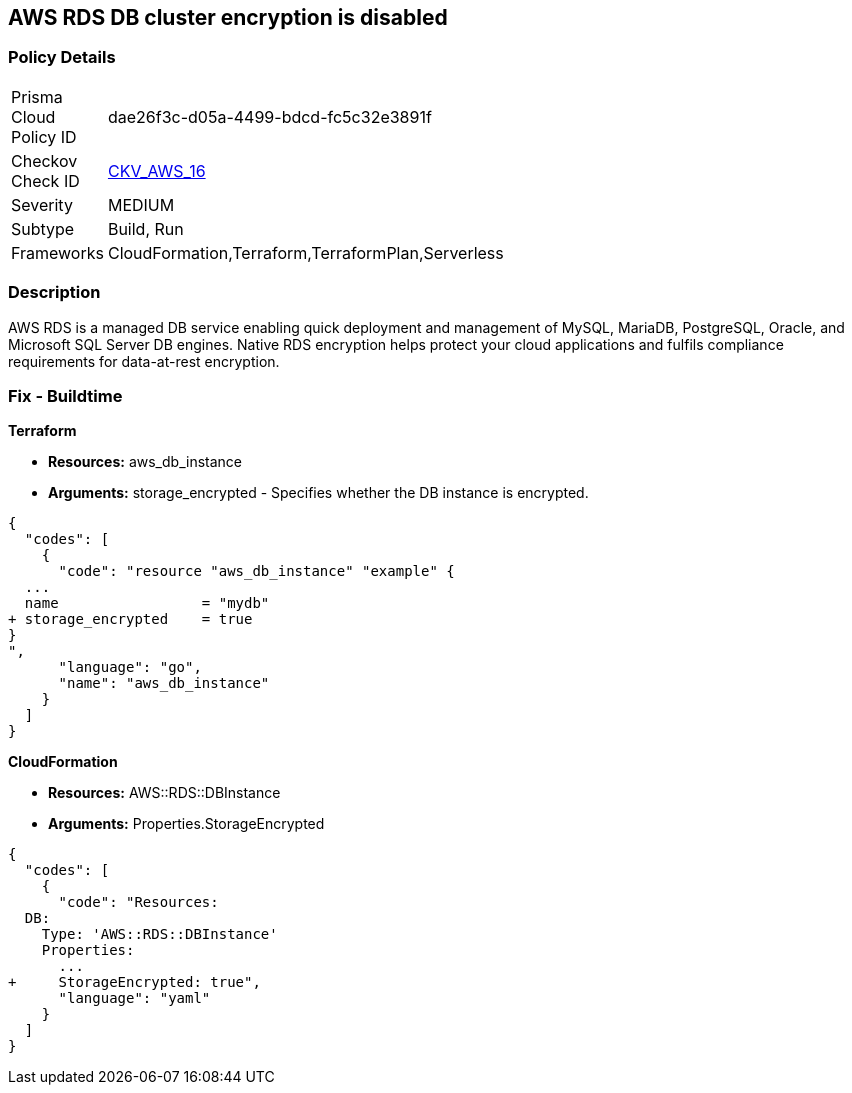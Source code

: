 == AWS RDS DB cluster encryption is disabled


=== Policy Details 

[width=45%]
[cols="1,1"]
|=== 
|Prisma Cloud Policy ID 
| dae26f3c-d05a-4499-bdcd-fc5c32e3891f

|Checkov Check ID 
| https://github.com/bridgecrewio/checkov/tree/master/checkov/cloudformation/checks/resource/aws/RDSEncryption.py[CKV_AWS_16]

|Severity
|MEDIUM

|Subtype
|Build, Run

|Frameworks
|CloudFormation,Terraform,TerraformPlan,Serverless

|=== 



=== Description 


AWS RDS is a managed DB service enabling quick deployment and management of MySQL, MariaDB, PostgreSQL, Oracle, and Microsoft SQL Server DB engines.
Native RDS encryption helps protect your cloud applications and fulfils compliance requirements for data-at-rest encryption.

////
=== Fix - Runtime


* AWS Console* 


To change the policy using the AWS Console, follow these steps:

. Log in to the AWS Management Console at https://console.aws.amazon.com/.

. Open the * https://console.aws.amazon.com/rds/[Amazon RDS console]*.

. Click * Snapshots*.

. Select the snapshot that you want to encrypt.

. Navigate to * Snapshot Actions*, select * Copy Snapshot*.

. Select the * Destination Region*, then enter your * New DB Snapshot Identifier*.

. Set * Enable Encryption* to * Yes*.

. Select the * Master Key* from the list, then select * Copy Snapshot*.


* CLI Command* 


If you use the create-db-instance AWS CLI command to create an encrypted DB instance, set the --storage-encrypted parameter to true.
If you use the CreateDBInstance API operation, set the StorageEncrypted parameter to true.


[source,shell]
----
{
  "codes": [
    {
      "code": "aws rds create-db-instance \\
    --db-instance-identifier test-mysql-instance \\
    --db-instance-class db.t3.micro \\
    --engine mysql \\
    --master-username admin \\
    --master-user-password secret99 \\
    --allocated-storage 20
    --storage-encrypted true
",
      "language": "shell"
    }
  ]
}
----
////

=== Fix - Buildtime


*Terraform* 


* *Resources:* aws_db_instance
* *Arguments:* storage_encrypted - Specifies whether the DB instance is encrypted.


[source,go]
----
{
  "codes": [
    {
      "code": "resource "aws_db_instance" "example" {
  ...
  name                 = "mydb"
+ storage_encrypted    = true 
}
",
      "language": "go",
      "name": "aws_db_instance"
    }
  ]
}
----


*CloudFormation* 


* *Resources:* AWS::RDS::DBInstance
* *Arguments:* Properties.StorageEncrypted


[source,yaml]
----
{
  "codes": [
    {
      "code": "Resources:
  DB:
    Type: 'AWS::RDS::DBInstance'
    Properties:
      ...
+     StorageEncrypted: true",
      "language": "yaml"
    }
  ]
}
----
